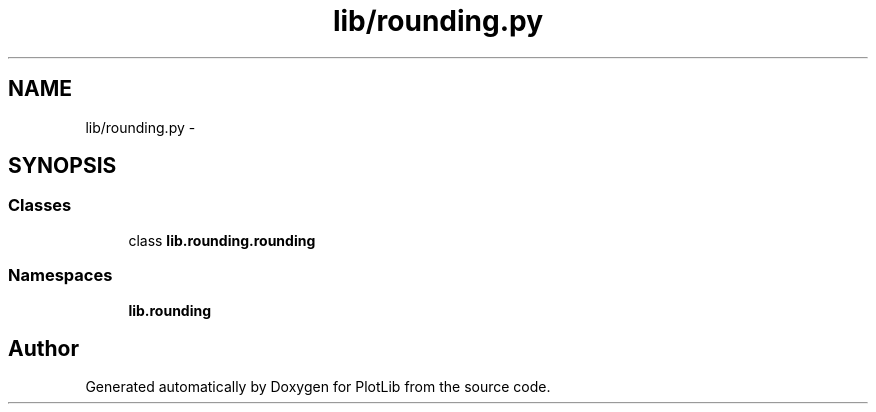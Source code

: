 .TH "lib/rounding.py" 3 "Mon Sep 14 2015" "PlotLib" \" -*- nroff -*-
.ad l
.nh
.SH NAME
lib/rounding.py \- 
.SH SYNOPSIS
.br
.PP
.SS "Classes"

.in +1c
.ti -1c
.RI "class \fBlib\&.rounding\&.rounding\fP"
.br
.in -1c
.SS "Namespaces"

.in +1c
.ti -1c
.RI "\fBlib\&.rounding\fP"
.br
.in -1c
.SH "Author"
.PP 
Generated automatically by Doxygen for PlotLib from the source code\&.
